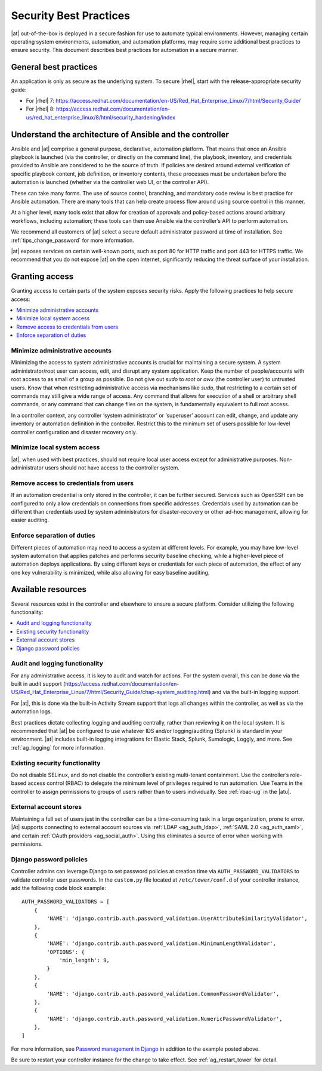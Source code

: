 
.. _ag_security_best_practices:

Security Best Practices
=========================

|at| out-of-the-box is deployed in a secure fashion for use to automate typical environments. However, managing certain operating system environments, automation, and automation platforms, may require some additional best practices to ensure security. This document describes best practices for automation in a secure manner. 


General best practices
-----------------------

An application is only as secure as the underlying system. To secure |rhel|, start with the release-appropriate security guide:

- For |rhel| 7: https://access.redhat.com/documentation/en-US/Red_Hat_Enterprise_Linux/7/html/Security_Guide/
- For |rhel| 8: https://access.redhat.com/documentation/en-us/red_hat_enterprise_linux/8/html/security_hardening/index


Understand the architecture of Ansible and the controller
----------------------------------------------------------

Ansible and |at| comprise a general purpose, declarative, automation platform. That means that once an Ansible playbook is launched (via the controller, or directly on the command line), the playbook, inventory, and credentials provided to Ansible are considered to be the source of truth.  If policies are desired around external verification of specific playbook content, job definition, or inventory contents, these processes must be undertaken before the automation is launched (whether via the controller web UI, or the controller API).

These can take many forms. The use of source control, branching, and mandatory code review is best practice for Ansible automation. There are many tools that can help create process flow around using source control in this manner.

At a higher level, many tools exist that allow for creation of approvals and policy-based actions around arbitrary workflows, including automation; these tools can then use Ansible via the controller’s API to perform automation.

We recommend all customers of |at| select a secure default administrator password at time of installation.  See :ref:`tips_change_password` for more information.

|at| exposes services on certain well-known ports, such as port 80 for HTTP traffic and port 443 for HTTPS traffic.  We recommend that you do not expose |at| on the open internet, significantly reducing the threat surface of your installation.


Granting access
-----------------

Granting access to certain parts of the system exposes security risks. Apply the following practices to help secure access:

.. contents::
    :local:

Minimize administrative accounts
^^^^^^^^^^^^^^^^^^^^^^^^^^^^^^^^^

Minimizing the access to system administrative accounts is crucial for maintaining a secure system. A system administrator/root user can access, edit, and disrupt any system application. Keep the number of people/accounts with root access to as small of a group as possible. Do not give out `sudo` to `root` or `awx` (the controller user) to untrusted users. Know that when restricting administrative access via mechanisms like `sudo`, that restricting to a certain set of commands may still give a wide range of access. Any command that allows for execution of a shell or arbitrary shell commands, or any command that can change files on the system, is fundamentally equivalent to full root access.

In a controller context, any controller ‘system administrator’ or ‘superuser’ account can edit, change, and update any inventory or automation definition in the controller. Restrict this to the minimum set of users possible for low-level controller configuration and disaster recovery only.


Minimize local system access
^^^^^^^^^^^^^^^^^^^^^^^^^^^^^

|at|, when used with best practices, should not require local user access except for administrative purposes. Non-administrator users should not have access to the controller system.


Remove access to credentials from users
^^^^^^^^^^^^^^^^^^^^^^^^^^^^^^^^^^^^^^^^^

If an automation credential is only stored in the controller, it can be further secured. Services such as OpenSSH can be configured to only allow credentials on connections from specific addresses. Credentials used by automation can be different than credentials used by system administrators for disaster-recovery or other ad-hoc management, allowing for easier auditing.

Enforce separation of duties
^^^^^^^^^^^^^^^^^^^^^^^^^^^^^

Different pieces of automation may need to access a system at different levels. For example, you may have low-level system automation that applies patches and performs security baseline checking, while a higher-level piece of automation deploys applications. By using different keys or credentials for each piece of automation, the effect of any one key vulnerability is minimized, while also allowing for easy baseline auditing.


Available resources
--------------------

Several resources exist in the controller and elsewhere to ensure a secure platform. Consider utilizing the following functionality:

.. contents::
    :local:


Audit and logging functionality
^^^^^^^^^^^^^^^^^^^^^^^^^^^^^^^^^

For any administrative access, it is key to audit and watch for actions. For the system overall, this can be done via the built in audit support (https://access.redhat.com/documentation/en-US/Red_Hat_Enterprise_Linux/7/html/Security_Guide/chap-system_auditing.html) and via the built-in logging support. 

For |at|, this is done via the built-in Activity Stream support that logs all changes within the controller, as well as via the automation logs.

Best practices dictate collecting logging and auditing centrally, rather than reviewing it on the local system. It is recommended that |at| be configured to use whatever IDS and/or logging/auditing (Splunk) is standard in your environment. |at| includes built-in logging integrations for Elastic Stack, Splunk, Sumologic, Loggly, and more. See :ref:`ag_logging` for more information.


Existing security functionality
^^^^^^^^^^^^^^^^^^^^^^^^^^^^^^^^^

Do not disable SELinux, and do not disable the controller’s existing multi-tenant containment. Use the controller’s role-based access control (RBAC) to delegate the minimum level of privileges required to run automation. Use Teams in the controller to assign permissions to groups of users rather than to users individually. See :ref:`rbac-ug` in the |atu|.


External account stores
^^^^^^^^^^^^^^^^^^^^^^^^^

Maintaining a full set of users just in the controller can be a time-consuming task in a large organization, prone to error. |At| supports connecting to external account sources via :ref:`LDAP <ag_auth_ldap>`, :ref:`SAML 2.0 <ag_auth_saml>`, and certain :ref:`OAuth providers <ag_social_auth>`. Using this eliminates a source of error when working with permissions.


.. _ag_security_django_password:

Django password policies
^^^^^^^^^^^^^^^^^^^^^^^^^^

Controller admins can leverage Django to set password policies at creation time via ``AUTH_PASSWORD_VALIDATORS`` to validate controller user passwords. In the ``custom.py`` file located at ``/etc/tower/conf.d`` of your controller instance, add the following code block example:

::


	AUTH_PASSWORD_VALIDATORS = [
	    {
	        'NAME': 'django.contrib.auth.password_validation.UserAttributeSimilarityValidator',
	    },
	    {
	        'NAME': 'django.contrib.auth.password_validation.MinimumLengthValidator',
	        'OPTIONS': {
	            'min_length': 9,
	        }
	    },
	    {
	        'NAME': 'django.contrib.auth.password_validation.CommonPasswordValidator',
	    },
	    {
	        'NAME': 'django.contrib.auth.password_validation.NumericPasswordValidator',
	    },
	]

For more information, see `Password management in Django <https://docs.djangoproject.com/en/3.2/topics/auth/passwords/#module-django.contrib.auth.password_validation>`_ in addition to the example posted above.

Be sure to restart your controller instance for the change to take effect. See :ref:`ag_restart_tower` for detail.
 